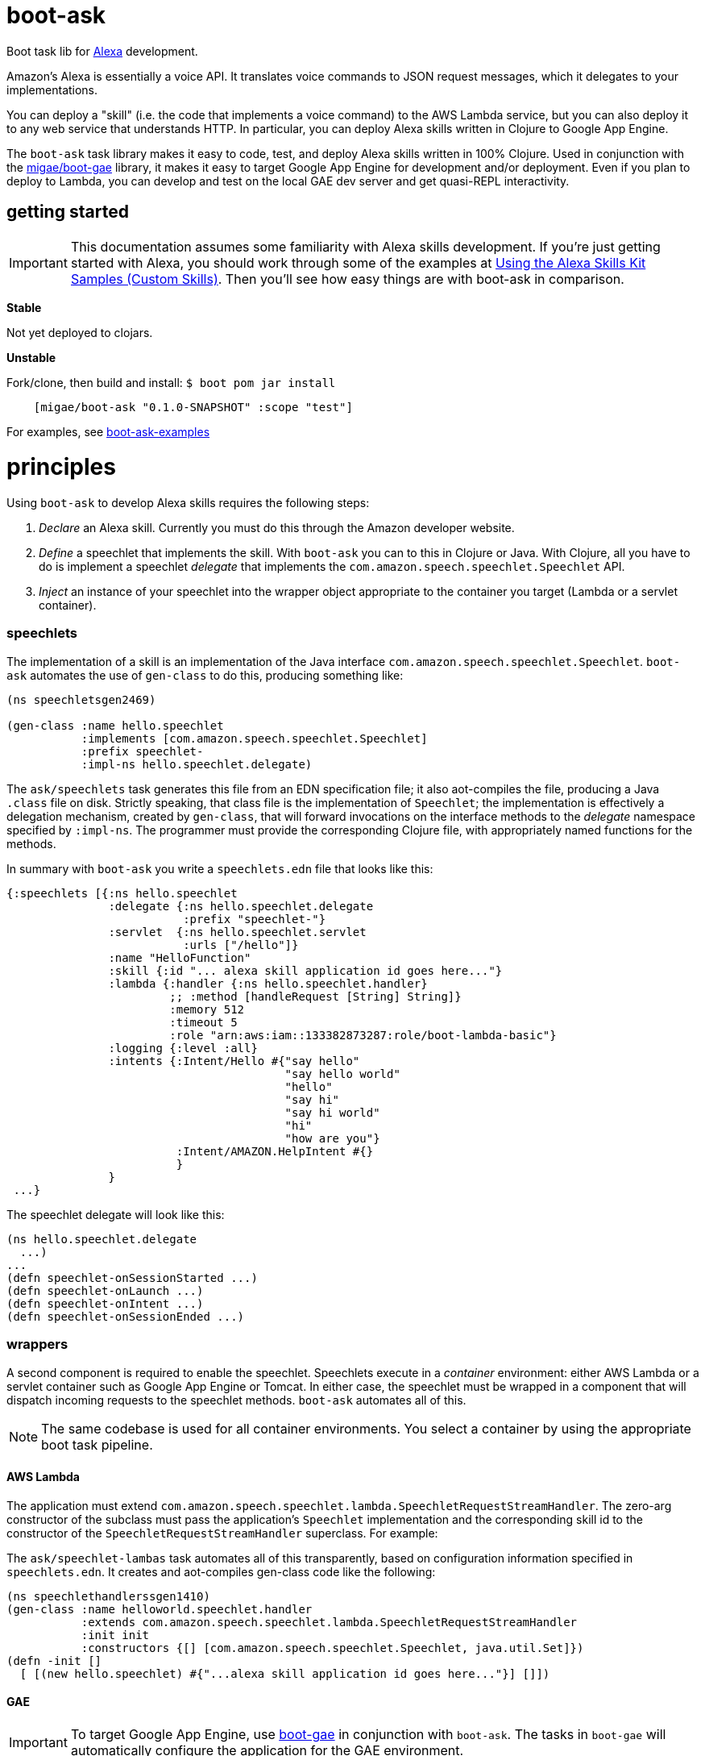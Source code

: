 = boot-ask

Boot task lib for  https://developer.amazon.com/alexa[Alexa] development.

Amazon's Alexa is essentially a voice API. It translates voice
commands to JSON request messages, which it delegates to your
implementations.

You can deploy a "skill" (i.e. the code that implements a voice
command) to the AWS Lambda service, but you can also deploy it to any
web service that understands HTTP. In particular, you can deploy Alexa
skills written in Clojure to Google App Engine.

The `boot-ask` task library makes it easy to code, test, and deploy
Alexa skills written in 100% Clojure. Used in conjunction with the
https://github.com/migae/boot-gae[migae/boot-gae] library, it makes it
easy to target Google App Engine for development and/or deployment.
Even if you plan to deploy to Lambda, you can develop and test on the
local GAE dev server and get quasi-REPL interactivity.

== getting started

IMPORTANT: This documentation assumes some familiarity with Alexa
skills development. If you're just getting started with Alexa, you
should work through some of the examples at
https://developer.amazon.com/public/solutions/alexa/alexa-skills-kit/docs/using-the-alexa-skills-kit-samples[Using
the Alexa Skills Kit Samples (Custom Skills)]. Then you'll see how
easy things are with boot-ask in comparison.

*Stable*

Not yet deployed to clojars.

*Unstable*

Fork/clone, then build and install: `$ boot pom jar install`

```
    [migae/boot-ask "0.1.0-SNAPSHOT" :scope "test"]
```

For examples, see https://github.com/migae/boot-ask-examples[boot-ask-examples]

= principles

Using `boot-ask` to develop Alexa skills requires the following steps:

1. _Declare_ an Alexa skill.  Currently you must do this through the Amazon developer website.
2. _Define_ a speechlet that implements the skill. With `boot-ask` you
can to this in Clojure or Java. With Clojure, all you have to do is
implement a speechlet _delegate_ that implements the
`com.amazon.speech.speechlet.Speechlet` API.
3. _Inject_ an instance of your speechlet into the wrapper object
appropriate to the container you target (Lambda or a servlet
container).

=== speechlets

The implementation of a skill is an implementation of the Java
interface `com.amazon.speech.speechlet.Speechlet`. `boot-ask`
automates the use of `gen-class` to do this, producing something like:

[source,clojure]
----
(ns speechletsgen2469)

(gen-class :name hello.speechlet
           :implements [com.amazon.speech.speechlet.Speechlet]
           :prefix speechlet-
           :impl-ns hello.speechlet.delegate)
----

The `ask/speechlets` task generates this file from an EDN
specification file; it also aot-compiles the file, producing a Java
`.class` file on disk. Strictly speaking, that class file is the
implementation of `Speechlet`; the implementation is effectively a
delegation mechanism, created by `gen-class`, that will forward
invocations on the interface methods to the _delegate_ namespace
specified by `:impl-ns`. The programmer must provide the corresponding
Clojure file, with appropriately named functions for the methods.

In summary with `boot-ask` you write a `speechlets.edn` file that
looks like this:

[source,clojure]
----
{:speechlets [{:ns hello.speechlet
               :delegate {:ns hello.speechlet.delegate
                          :prefix "speechlet-"}
               :servlet  {:ns hello.speechlet.servlet
                          :urls ["/hello"]}
               :name "HelloFunction"
               :skill {:id "... alexa skill application id goes here..."}
               :lambda {:handler {:ns hello.speechlet.handler}
                        ;; :method [handleRequest [String] String]}
                        :memory 512
                        :timeout 5
                        :role "arn:aws:iam::133382873287:role/boot-lambda-basic"}
               :logging {:level :all}
               :intents {:Intent/Hello #{"say hello"
                                         "say hello world"
                                         "hello"
                                         "say hi"
                                         "say hi world"
                                         "hi"
                                         "how are you"}
                         :Intent/AMAZON.HelpIntent #{}
                         }
               }
 ...}
----

The speechlet delegate will look like this:

[source,clojure]
----
(ns hello.speechlet.delegate
  ...)
...
(defn speechlet-onSessionStarted ...)
(defn speechlet-onLaunch ...)
(defn speechlet-onIntent ...)
(defn speechlet-onSessionEnded ...)
----

=== wrappers

A second component is required to enable the speechlet.  Speechlets
execute in a _container_ environment: either AWS Lambda or a servlet
container such as Google App Engine or Tomcat. In either case, the
speechlet must be wrapped in a component that will dispatch incoming
requests to the speechlet methods. `boot-ask` automates all of this.

NOTE: The same codebase is used for all container environments. You
select a container by using the appropriate boot task pipeline.

==== AWS Lambda

The application must extend
`com.amazon.speech.speechlet.lambda.SpeechletRequestStreamHandler`.
The zero-arg constructor of the subclass must pass the application's
`Speechlet` implementation and the corresponding skill id to the
constructor of the `SpeechletRequestStreamHandler` superclass. For
example:

The `ask/speechlet-lambas` task automates all of this transparently,
based on configuration information specified in `speechlets.edn`. It
creates and aot-compiles gen-class code like the following:

[source,clojure]
----
(ns speechlethandlerssgen1410)
(gen-class :name helloworld.speechlet.handler
           :extends com.amazon.speech.speechlet.lambda.SpeechletRequestStreamHandler
           :init init
           :constructors {[] [com.amazon.speech.speechlet.Speechlet, java.util.Set]})
(defn -init []
  [ [(new hello.speechlet) #{"...alexa skill application id goes here..."}] []])
----


==== GAE

IMPORTANT: To target Google App Engine, use
https://github.com/migae/boot-gae[boot-gae] in conjunction with
`boot-ask`. The tasks in `boot-gae` will automatically configure the
application for the GAE environment.

The application must extend
`com.amazon.speech.speechlet.servlet.SpeechletServlet`. When the
servlet container instantiates it, the `setSpeechlet` method must be
used to inject an instance of the application's subclass of
`Speechlet`. `SpeechServlet` itself extends
`javax.servlet.http.HttpServlet`, and contains an implementation of
`doPost` that performs security checks and other administrative
tasks, and then invokes the methods of the injected `Speechlet`.

The `ask/speechlet-servlets` method does all of this automatically,
based on configuration information specified in `speechlets.edn`. It
creates and aot-compiles gen-class code like the following, one per
speechlet:

[source,clojure]
----
(ns hello.speechlet.servlet
  (:gen-class :extends com.amazon.speech.speechlet.servlet.SpeechletServlet
              :exposes-methods {setSpeechlet superSetSpeechlet}
              :post-init initialize))
(defn -superSetSpeechlet
  [this speechlet]
  (.setSpeechlet this speechlet))
(defn -initialize
  [this]
  (let [classname (symbol "hello.speechlet") ;; using a string prevents transitive aot
        speechlet (eval `(new ~classname))]
    (-superSetSpeechlet this speechlet)))
----

NOTE: Speechlets running in a servlet environment obtain Alexa skill
application IDs from the system property
`com.amazon.speech.speechlet.servlet.supportedApplicationIds`; see
https://developer.amazon.com/public/solutions/alexa/alexa-skills-kit/docs/handling-requests-sent-by-alexa#verifying-that-the-request-is-intended-for-your-service[Verifying
that the Request is Intended for Your Service].  `boot-gae` configures
this automatically based on information specified in `speechlets.edn`.

== deployment platforms

Documentation:

* link:doc/lambda.adoc[AWS Lambda]

* link:doc/gae.adoc[Google App Engine]



= testing

Here is a generic Checklist; see platform-specific documentation for more specific guidance.

* Turn off security.
** Set system property `com.amazon.speech.speechlet.servlet.disableRequestSignatureCheck` to true.
** Make sure system property `com.amazon.speech.speechlet.servlet.supportedApplicationIds` is blank. This turns off application ID verification.

* Instrument your code with log messages to trace processing. I.e. include something like the following at the beginning of your `com.amazon.speech.speechlet.Speechlet API` delegate functions:

[source,clojure]
----
(defn speechlet-onIntent
  ^SpeechletResponse
  [this, ^IntentRequest request, ^Session session]
  (log/info (format "onIntent requestId=%s, sessionId=%s"
                    (.getRequestId request)
                    (.getSessionId session)))
 ...)
----

* Create a test request for your skill. This will be a JSON doc that looks something like the following. The format is documented at https://developer.amazon.com/public/solutions/alexa/alexa-skills-kit/docs/alexa-skills-kit-interface-reference[JSON Interface Reference for Custom Skills].

[source,json]
----
{
    "session": {
	"sessionId": "testsessionId123",
	"application": {
	    "applicationId": "amzn1.ask.skill.foo-bar"
	},
	"attributes": {},
	"user": {
	    "userId": "user123"
	},
	"new": true
    },
    "request": {
	"type": "IntentRequest",
	"requestId": "test.request.id.123",
	"locale": "en-US",
	"timestamp": "2017-01-29T06:41:59Z",
	"intent": {
	    "name": "HelloWorldIntent",
	    "slots": {}
	}
    },
    "version": "1.0"
}
----

* Use `curl` (or any other HTTP client tool) to `POST` the request to your service, e.g. in upload.sh:

[source,sh]
----
#!/bin/bash
curl --insecure --data-binary @$1 localhost:8080/goodbye
----

Then post your test JSON: `$ ./upload.sh testhello.json`

* If you are developing for GAE, you can interactively test-and-dev;
  for details see link:doc/gae.adoc[Alexa/Clojure on GAE].

=== amazon docs

* https://developer.amazon.com/alexa-skills-kit[Alexa Skills Kit]

* https://developer.amazon.com/public/solutions/alexa/alexa-skills-kit/docs/handling-requests-sent-by-alexa[Handling Requests Sent by Alexa]

* https://developer.amazon.com/public/solutions/alexa/alexa-skills-kit/docs/alexa-skills-kit-interface-reference[JSON Interface Reference for Custom Skills]

* https://developer.amazon.com/public/solutions/alexa/alexa-skills-kit/docs/custom-standard-request-types-reference#intentrequest[Standard Request Types Reference]
